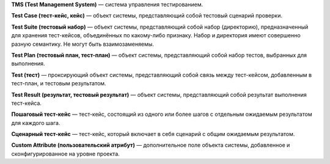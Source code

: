 **TMS (Test Management System)** — система управления тестированием.

**Test Case (тест-кейс, кейс)** — объект системы, представляющий собой
тестовый сценарий проверки.

**Test Suite (тестовый набор)** — объект системы, представляющий собой
набор (директорию), предназначенный для хранения тест-кейсов,
объединённых по какому-либо признаку. Набор и директория имеют
совершенно разную семантику. Не могут быть взаимозаменяемы.

**Test Plan (тестовый план, тест-план)** — объект системы,
представляющий собой набор тестов, выбранных для выполнения.

**Test (тест)** — проксирующий объект системы, представляющий собой
связь между тест-кейсом, добавленным в тест-план, и тестовым
результатом.

**Test Result (результат, тестовый результат)** — объект системы,
представляющий собой результат выполнения тест-кейса.

**Пошаговый тест-кейс** — тест-кейс, состоящий из одного или более шагов
с отдельным ожидаемым результатом для каждого шага.

**Сценарный тест-кейс** — тест-кейс, который включает в себя сценарий с
общим ожидаемым результатом.

**Custom Attribute (пользовательский атрибут)** — дополнительное поле
объекта системы, добавленное и сконфигурированное на уровне проекта.
